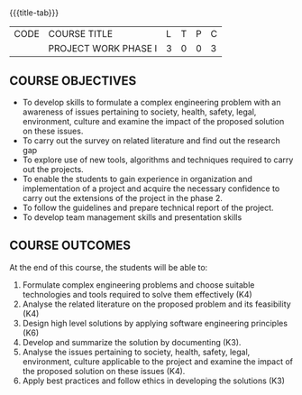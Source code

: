 * 
:properties:
:author:
:date: 05 May 2022
:end:

#+startup: showall
{{{title-tab}}}
| CODE | COURSE TITLE         | L | T | P | C |
|      | PROJECT WORK PHASE I | 3 | 0 | 0 | 3 |

** COURSE OBJECTIVES
- To develop skills to formulate a complex engineering problem with an awareness of  issues pertaining to  society, health, safety, legal, environment, culture   and examine the impact of the proposed solution on these  issues.
- To carry out the survey on related literature and find out the research gap
- To explore use of new tools, algorithms and techniques required to carry out the projects.
- To enable the students to gain experience in organization and implementation of a project and acquire the necessary confidence to carry out the extensions of the project in the phase 2.
- To follow the guidelines and prepare technical report of the project.
- To develop team management skills and presentation skills

** COURSE OUTCOMES
At the end of this course, the students will be able to:
1. Formulate complex engineering problems and choose suitable technologies and tools required to solve them effectively (K4)
2. Analyse the related literature on the proposed problem and its feasibility (K4)
3. Design high level solutions by applying software engineering principles (K6)
4. Develop and summarize the solution by documenting (K3).
5. Analyse the issues pertaining to society, health, safety, legal, environment, culture applicable to the project and examine the impact of the proposed solution on these issues (K4).
6. Apply best practices and follow ethics in developing the solutions (K3)
